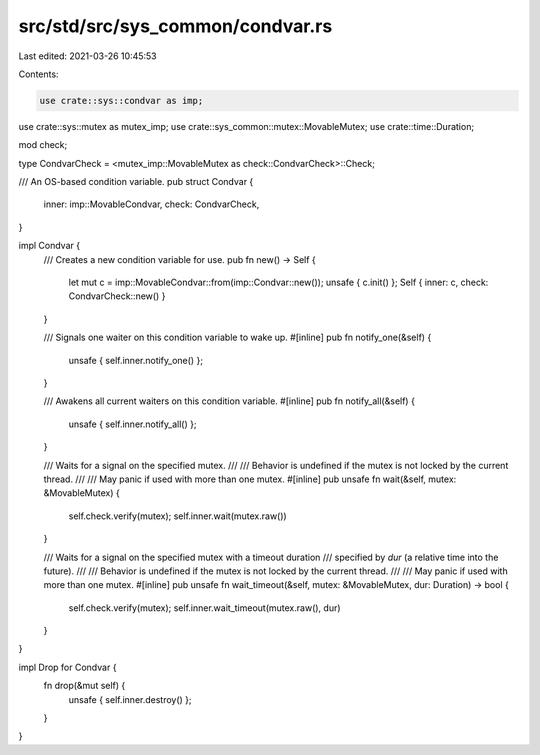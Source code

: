 src/std/src/sys_common/condvar.rs
=================================

Last edited: 2021-03-26 10:45:53

Contents:

.. code-block:: rs

    use crate::sys::condvar as imp;
use crate::sys::mutex as mutex_imp;
use crate::sys_common::mutex::MovableMutex;
use crate::time::Duration;

mod check;

type CondvarCheck = <mutex_imp::MovableMutex as check::CondvarCheck>::Check;

/// An OS-based condition variable.
pub struct Condvar {
    inner: imp::MovableCondvar,
    check: CondvarCheck,
}

impl Condvar {
    /// Creates a new condition variable for use.
    pub fn new() -> Self {
        let mut c = imp::MovableCondvar::from(imp::Condvar::new());
        unsafe { c.init() };
        Self { inner: c, check: CondvarCheck::new() }
    }

    /// Signals one waiter on this condition variable to wake up.
    #[inline]
    pub fn notify_one(&self) {
        unsafe { self.inner.notify_one() };
    }

    /// Awakens all current waiters on this condition variable.
    #[inline]
    pub fn notify_all(&self) {
        unsafe { self.inner.notify_all() };
    }

    /// Waits for a signal on the specified mutex.
    ///
    /// Behavior is undefined if the mutex is not locked by the current thread.
    ///
    /// May panic if used with more than one mutex.
    #[inline]
    pub unsafe fn wait(&self, mutex: &MovableMutex) {
        self.check.verify(mutex);
        self.inner.wait(mutex.raw())
    }

    /// Waits for a signal on the specified mutex with a timeout duration
    /// specified by `dur` (a relative time into the future).
    ///
    /// Behavior is undefined if the mutex is not locked by the current thread.
    ///
    /// May panic if used with more than one mutex.
    #[inline]
    pub unsafe fn wait_timeout(&self, mutex: &MovableMutex, dur: Duration) -> bool {
        self.check.verify(mutex);
        self.inner.wait_timeout(mutex.raw(), dur)
    }
}

impl Drop for Condvar {
    fn drop(&mut self) {
        unsafe { self.inner.destroy() };
    }
}


